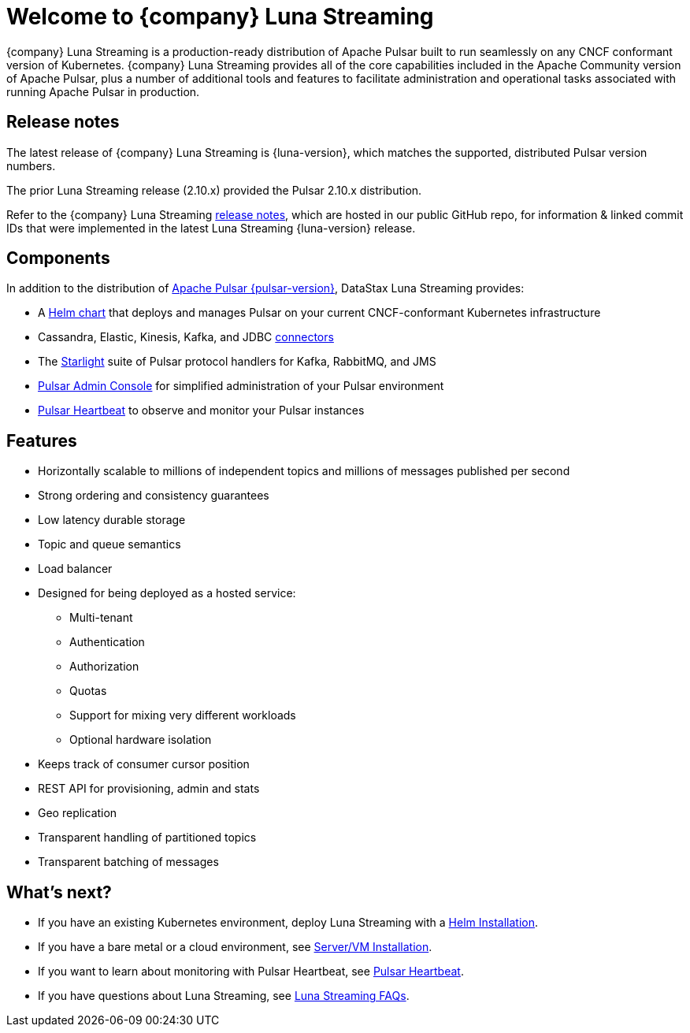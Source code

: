 = Welcome to {company} Luna Streaming
:page-tag: luna-streaming,dev,admin,pulsar
:navtitle: Luna Streaming

{company} Luna Streaming is a production-ready distribution of Apache Pulsar built to run seamlessly on any CNCF conformant version of Kubernetes. {company} Luna Streaming provides all of the core capabilities included in the Apache Community version of Apache Pulsar, plus a number of additional tools and features to facilitate administration and operational tasks associated with running Apache Pulsar in production.

== Release notes

The latest release of {company} Luna Streaming is {luna-version}, which matches the supported, distributed Pulsar version numbers.

The prior Luna Streaming release (2.10.x) provided the Pulsar 2.10.x distribution.

Refer to the {company} Luna Streaming https://github.com/datastax/release-notes/blob/master/Luna_Streaming_3.1_Release_Notes.md[release notes], which are hosted in our public GitHub repo, for information &amp; linked commit IDs that were implemented in the latest Luna Streaming {luna-version} release.

== Components

In addition to the distribution of https://pulsar.apache.org/en/versions/[Apache Pulsar {pulsar-version}], DataStax Luna Streaming provides:

* A xref:install-upgrade:quickstart-helm-installs.adoc[Helm chart] that deploys and manages Pulsar on your current CNCF-conformant Kubernetes infrastructure

* Cassandra, Elastic, Kinesis, Kafka, and JDBC xref:operations:io-connectors.adoc[connectors]

* The xref:streaming-learning:use-cases-architectures:starlight/index.adoc[Starlight] suite of Pulsar protocol handlers for Kafka, RabbitMQ, and JMS

* xref:components:admin-console-vm.adoc[Pulsar Admin Console] for simplified administration of your Pulsar environment

* xref:components:heartbeat-vm.adoc[Pulsar Heartbeat] to observe and monitor your Pulsar instances

== Features

* Horizontally scalable to millions of independent topics and millions of messages published per second

* Strong ordering and consistency guarantees

* Low latency durable storage

* Topic and queue semantics

* Load balancer

* Designed for being deployed as a hosted service:
** Multi-tenant
** Authentication
** Authorization
** Quotas
** Support for mixing very different workloads
** Optional hardware isolation

* Keeps track of consumer cursor position

* REST API for provisioning, admin and stats

* Geo replication

* Transparent handling of partitioned topics

* Transparent batching of messages

== What's next?

* If you have an existing Kubernetes environment, deploy Luna Streaming with a xref:install-upgrade:quickstart-helm-installs.adoc[Helm Installation].
* If you have a bare metal or a cloud environment, see xref:install-upgrade:quickstart-server-installs.adoc[Server/VM Installation].
* If you want to learn about monitoring with Pulsar Heartbeat, see xref:components:pulsar-monitor.adoc[Pulsar Heartbeat].
* If you have questions about Luna Streaming, see xref::faqs.adoc[Luna Streaming FAQs].